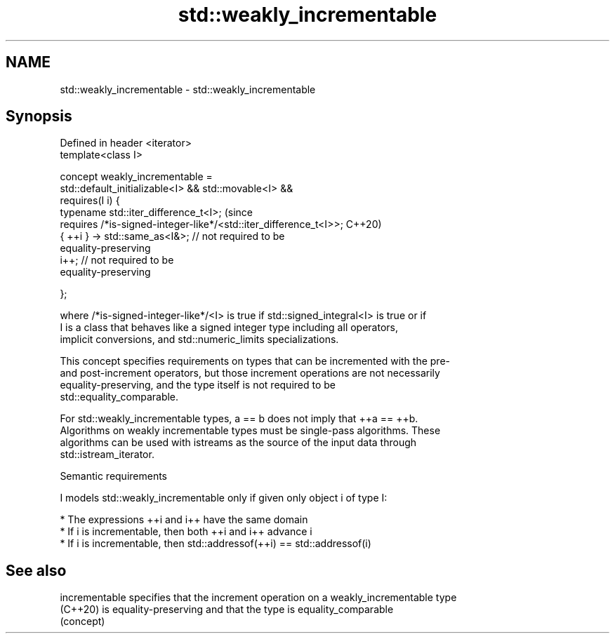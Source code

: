 .TH std::weakly_incrementable 3 "2021.11.17" "http://cppreference.com" "C++ Standard Libary"
.SH NAME
std::weakly_incrementable \- std::weakly_incrementable

.SH Synopsis
   Defined in header <iterator>
   template<class I>

     concept weakly_incrementable =
       std::default_initializable<I> && std::movable<I> &&
       requires(I i) {
         typename std::iter_difference_t<I>;                                    (since
         requires /*is-signed-integer-like*/<std::iter_difference_t<I>>;        C++20)
         { ++i } -> std::same_as<I&>;   // not required to be
   equality-preserving
         i++;                           // not required to be
   equality-preserving

       };

   where /*is-signed-integer-like*/<I> is true if std::signed_integral<I> is true or if
   I is a class that behaves like a signed integer type including all operators,
   implicit conversions, and std::numeric_limits specializations.

   This concept specifies requirements on types that can be incremented with the pre-
   and post-increment operators, but those increment operations are not necessarily
   equality-preserving, and the type itself is not required to be
   std::equality_comparable.

   For std::weakly_incrementable types, a == b does not imply that ++a == ++b.
   Algorithms on weakly incrementable types must be single-pass algorithms. These
   algorithms can be used with istreams as the source of the input data through
   std::istream_iterator.

   Semantic requirements

   I models std::weakly_incrementable only if given only object i of type I:

     * The expressions ++i and i++ have the same domain
     * If i is incrementable, then both ++i and i++ advance i
     * If i is incrementable, then std::addressof(++i) == std::addressof(i)

.SH See also

   incrementable specifies that the increment operation on a weakly_incrementable type
   (C++20)       is equality-preserving and that the type is equality_comparable
                 (concept)
